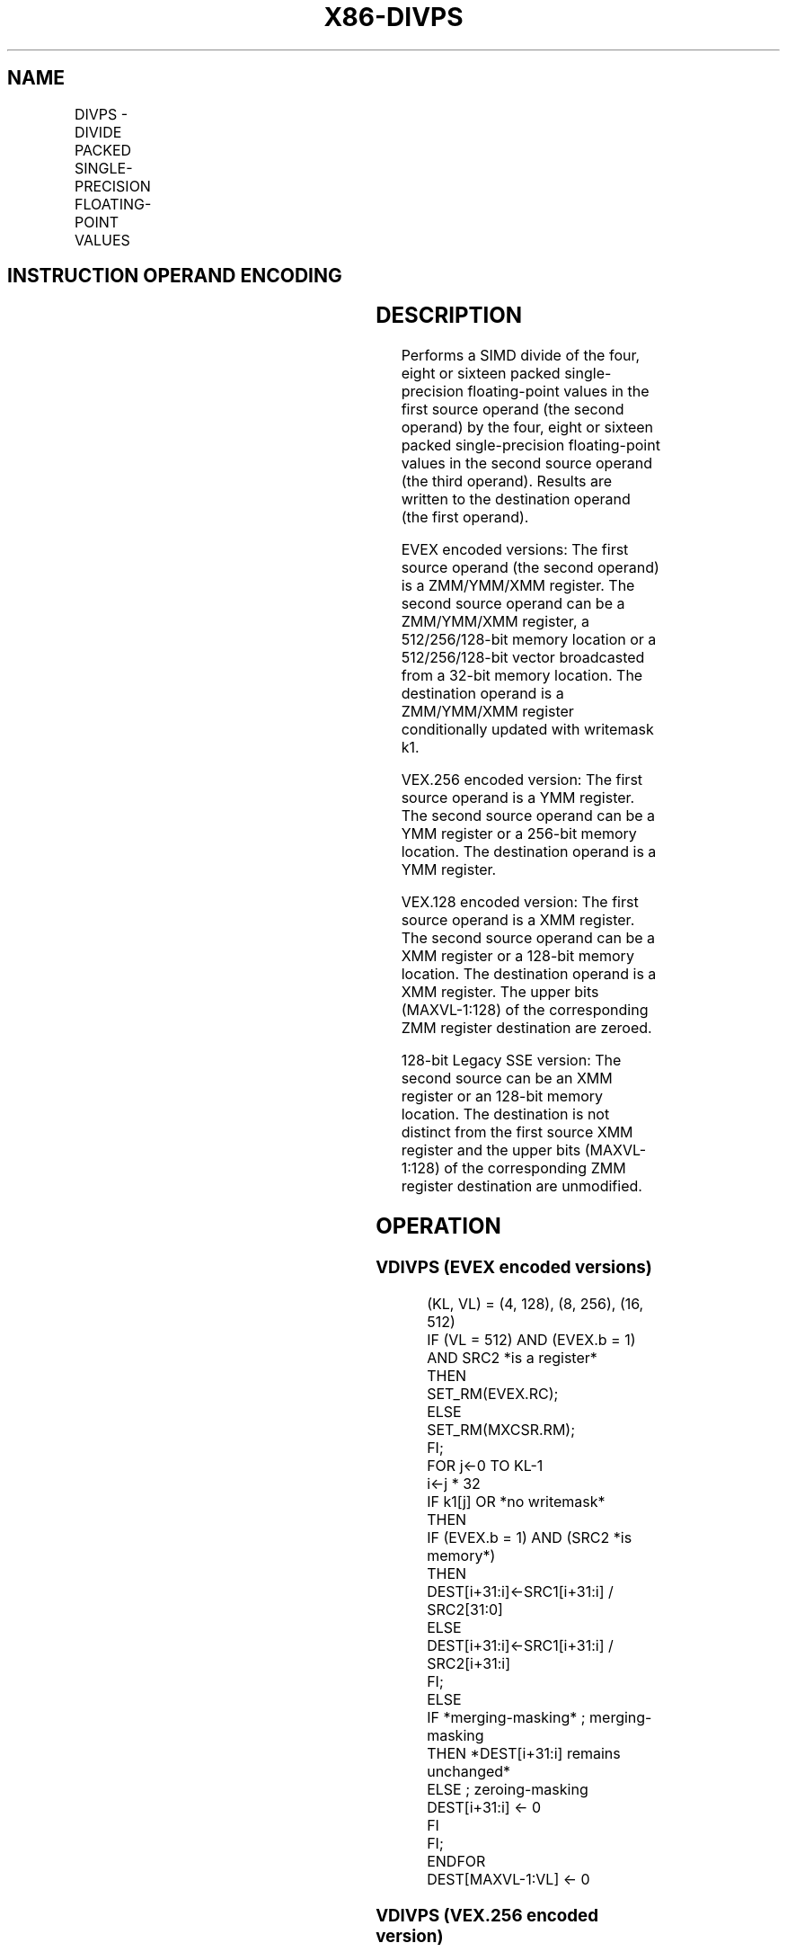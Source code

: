 .nh
.TH "X86-DIVPS" "7" "May 2019" "TTMO" "Intel x86-64 ISA Manual"
.SH NAME
DIVPS - DIVIDE PACKED SINGLE-PRECISION FLOATING-POINT VALUES
.TS
allbox;
l l l l l 
l l l l l .
\fB\fCOpcode/Instruction\fR	\fB\fCOp/En\fR	\fB\fC64/32 bit Mode Support\fR	\fB\fCCPUID Feature Flag\fR	\fB\fCDescription\fR
T{
NP 0F 5E /r DIVPS xmm1, xmm2/m128
T}
	A	V/V	SSE	T{
Divide packed single\-precision floating\-point values in xmm1 by packed single\-precision floating\-point values in xmm2/mem.
T}
T{
VEX.128.0F.WIG 5E /r VDIVPS xmm1, xmm2, xmm3/m128
T}
	B	V/V	AVX	T{
Divide packed single\-precision floating\-point values in xmm2 by packed single\-precision floating\-point values in xmm3/mem.
T}
T{
VEX.256.0F.WIG 5E /r VDIVPS ymm1, ymm2, ymm3/m256
T}
	B	V/V	AVX	T{
Divide packed single\-precision floating\-point values in ymm2 by packed single\-precision floating\-point values in ymm3/mem.
T}
T{
EVEX.128.0F.W0 5E /r VDIVPS xmm1 {k1}{z}, xmm2, xmm3/m128/m32bcst
T}
	C	V/V	AVX512VL AVX512F	T{
Divide packed single\-precision floating\-point values in xmm2 by packed single\-precision floating\-point values in xmm3/m128/m32bcst and write results to xmm1 subject to writemask k1.
T}
T{
EVEX.256.0F.W0 5E /r VDIVPS ymm1 {k1}{z}, ymm2, ymm3/m256/m32bcst
T}
	C	V/V	AVX512VL AVX512F	T{
Divide packed single\-precision floating\-point values in ymm2 by packed single\-precision floating\-point values in ymm3/m256/m32bcst and write results to ymm1 subject to writemask k1.
T}
T{
EVEX.512.0F.W0 5E /r VDIVPS zmm1 {k1}{z}, zmm2, zmm3/m512/m32bcst{er}
T}
	C	V/V	AVX512F	T{
Divide packed single\-precision floating\-point values in zmm2 by packed single\-precision floating\-point values in zmm3/m512/m32bcst and write results to zmm1 subject to writemask k1.
T}
.TE

.SH INSTRUCTION OPERAND ENCODING
.TS
allbox;
l l l l l l 
l l l l l l .
Op/En	Tuple Type	Operand 1	Operand 2	Operand 3	Operand 4
A	NA	ModRM:reg (r, w)	ModRM:r/m (r)	NA	NA
B	NA	ModRM:reg (w)	VEX.vvvv	ModRM:r/m (r)	NA
C	Full	ModRM:reg (w)	EVEX.vvvv	ModRM:r/m (r)	NA
.TE

.SH DESCRIPTION
.PP
Performs a SIMD divide of the four, eight or sixteen packed
single\-precision floating\-point values in the first source operand (the
second operand) by the four, eight or sixteen packed single\-precision
floating\-point values in the second source operand (the third operand).
Results are written to the destination operand (the first operand).

.PP
EVEX encoded versions: The first source operand (the second operand) is
a ZMM/YMM/XMM register. The second source operand can be a ZMM/YMM/XMM
register, a 512/256/128\-bit memory location or a 512/256/128\-bit vector
broadcasted from a 32\-bit memory location. The destination operand is a
ZMM/YMM/XMM register conditionally updated with writemask k1.

.PP
VEX.256 encoded version: The first source operand is a YMM register. The
second source operand can be a YMM register or a 256\-bit memory
location. The destination operand is a YMM register.

.PP
VEX.128 encoded version: The first source operand is a XMM register. The
second source operand can be a XMM register or a 128\-bit memory
location. The destination operand is a XMM register. The upper bits
(MAXVL\-1:128) of the corresponding ZMM register destination are zeroed.

.PP
128\-bit Legacy SSE version: The second source can be an XMM register or
an 128\-bit memory location. The destination is not distinct from the
first source XMM register and the upper bits (MAXVL\-1:128) of the
corresponding ZMM register destination are unmodified.

.SH OPERATION
.SS VDIVPS (EVEX encoded versions)
.PP
.RS

.nf
(KL, VL) = (4, 128), (8, 256), (16, 512)
IF (VL = 512) AND (EVEX.b = 1) AND SRC2 *is a register*
    THEN
        SET\_RM(EVEX.RC);
    ELSE
        SET\_RM(MXCSR.RM);
FI;
FOR j←0 TO KL\-1
    i←j * 32
    IF k1[j] OR *no writemask*
        THEN
            IF (EVEX.b = 1) AND (SRC2 *is memory*)
                THEN
                    DEST[i+31:i]←SRC1[i+31:i] / SRC2[31:0]
                ELSE
                    DEST[i+31:i]←SRC1[i+31:i] / SRC2[i+31:i]
            FI;
        ELSE
            IF *merging\-masking* ; merging\-masking
                THEN *DEST[i+31:i] remains unchanged*
                ELSE ; zeroing\-masking
                    DEST[i+31:i] ← 0
            FI
    FI;
ENDFOR
DEST[MAXVL\-1:VL] ← 0

.fi
.RE

.SS VDIVPS (VEX.256 encoded version)
.PP
.RS

.nf
DEST[31:0]←SRC1[31:0] / SRC2[31:0]
DEST[63:32]←SRC1[63:32] / SRC2[63:32]
DEST[95:64]←SRC1[95:64] / SRC2[95:64]
DEST[127:96]←SRC1[127:96] / SRC2[127:96]
DEST[159:128]←SRC1[159:128] / SRC2[159:128]
DEST[191:160]←SRC1[191:160] / SRC2[191:160]
DEST[223:192]←SRC1[223:192] / SRC2[223:192]
DEST[255:224]←SRC1[255:224] / SRC2[255:224].
DEST[MAXVL\-1:256] ←0;

.fi
.RE

.SS VDIVPS (VEX.128 encoded version)
.PP
.RS

.nf
DEST[31:0]←SRC1[31:0] / SRC2[31:0]
DEST[63:32]←SRC1[63:32] / SRC2[63:32]
DEST[95:64]←SRC1[95:64] / SRC2[95:64]
DEST[127:96]←SRC1[127:96] / SRC2[127:96]
DEST[MAXVL\-1:128] ←0

.fi
.RE

.SS DIVPS (128\-bit Legacy SSE version)
.PP
.RS

.nf
DEST[31:0]←SRC1[31:0] / SRC2[31:0]
DEST[63:32]←SRC1[63:32] / SRC2[63:32]
DEST[95:64]←SRC1[95:64] / SRC2[95:64]
DEST[127:96]←SRC1[127:96] / SRC2[127:96]
DEST[MAXVL\-1:128] (Unmodified)

.fi
.RE

.SH INTEL C/C++ COMPILER INTRINSIC EQUIVALENT
.PP
.RS

.nf
VDIVPS \_\_m512 \_mm512\_div\_ps( \_\_m512 a, \_\_m512 b);

VDIVPS \_\_m512 \_mm512\_mask\_div\_ps(\_\_m512 s, \_\_mmask16 k, \_\_m512 a, \_\_m512 b);

VDIVPS \_\_m512 \_mm512\_maskz\_div\_ps(\_\_mmask16 k, \_\_m512 a, \_\_m512 b);

VDIVPD \_\_m256d \_mm256\_mask\_div\_pd(\_\_m256d s, \_\_mmask8 k, \_\_m256d a, \_\_m256d b);

VDIVPD \_\_m256d \_mm256\_maskz\_div\_pd( \_\_mmask8 k, \_\_m256d a, \_\_m256d b);

VDIVPD \_\_m128d \_mm\_mask\_div\_pd(\_\_m128d s, \_\_mmask8 k, \_\_m128d a, \_\_m128d b);

VDIVPD \_\_m128d \_mm\_maskz\_div\_pd( \_\_mmask8 k, \_\_m128d a, \_\_m128d b);

VDIVPS \_\_m512 \_mm512\_div\_round\_ps( \_\_m512 a, \_\_m512 b, int);

VDIVPS \_\_m512 \_mm512\_mask\_div\_round\_ps(\_\_m512 s, \_\_mmask16 k, \_\_m512 a, \_\_m512 b, int);

VDIVPS \_\_m512 \_mm512\_maskz\_div\_round\_ps(\_\_mmask16 k, \_\_m512 a, \_\_m512 b, int);

VDIVPS \_\_m256 \_mm256\_div\_ps (\_\_m256 a, \_\_m256 b);

DIVPS \_\_m128 \_mm\_div\_ps (\_\_m128 a, \_\_m128 b);

.fi
.RE

.SH SIMD FLOATING\-POINT EXCEPTIONS
.PP
Overflow, Underflow, Invalid, Divide\-by\-Zero, Precision, Denormal

.SH OTHER EXCEPTIONS
.PP
VEX\-encoded instructions, see Exceptions Type 2.

.PP
EVEX\-encoded instructions, see Exceptions Type E2.

.SH SEE ALSO
.PP
x86\-manpages(7) for a list of other x86\-64 man pages.

.SH COLOPHON
.PP
This UNOFFICIAL, mechanically\-separated, non\-verified reference is
provided for convenience, but it may be incomplete or broken in
various obvious or non\-obvious ways. Refer to Intel® 64 and IA\-32
Architectures Software Developer’s Manual for anything serious.

.br
This page is generated by scripts; therefore may contain visual or semantical bugs. Please report them (or better, fix them) on https://github.com/ttmo-O/x86-manpages.

.br
Copyleft TTMO 2020 (Turkish Unofficial Chamber of Reverse Engineers - https://ttmo.re).
